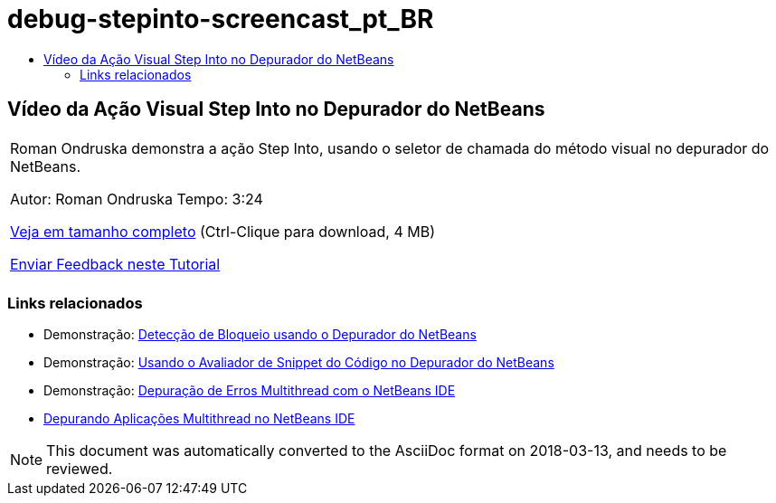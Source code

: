 // 
//     Licensed to the Apache Software Foundation (ASF) under one
//     or more contributor license agreements.  See the NOTICE file
//     distributed with this work for additional information
//     regarding copyright ownership.  The ASF licenses this file
//     to you under the Apache License, Version 2.0 (the
//     "License"); you may not use this file except in compliance
//     with the License.  You may obtain a copy of the License at
// 
//       http://www.apache.org/licenses/LICENSE-2.0
// 
//     Unless required by applicable law or agreed to in writing,
//     software distributed under the License is distributed on an
//     "AS IS" BASIS, WITHOUT WARRANTIES OR CONDITIONS OF ANY
//     KIND, either express or implied.  See the License for the
//     specific language governing permissions and limitations
//     under the License.
//

= debug-stepinto-screencast_pt_BR
:jbake-type: page
:jbake-tags: old-site, needs-review
:jbake-status: published
:keywords: Apache NetBeans  debug-stepinto-screencast_pt_BR
:description: Apache NetBeans  debug-stepinto-screencast_pt_BR
:toc: left
:toc-title:

== Vídeo da Ação Visual Step Into no Depurador do NetBeans

|===
|Roman Ondruska demonstra a ação Step Into, usando o seletor de chamada do método visual no depurador do NetBeans.

Autor: Roman Ondruska
Tempo: 3:24

link:http://bits.netbeans.org/media/stepinto-debugger.mp4[Veja em tamanho completo] (Ctrl-Clique para download, 4 MB)


link:/about/contact_form.html?to=3&subject=Feedback:%20Visual%20Step%20Into%20Action%20in%20NetBeans%20Debugger[Enviar Feedback neste Tutorial]
 |      
|===

=== Links relacionados

* Demonstração: link:debug-deadlock-screencast.html[Detecção de Bloqueio usando o Depurador do NetBeans]
* Demonstração: link:debug-evaluator-screencast.html[Usando o Avaliador de Snippet do Código no Depurador do NetBeans]
* Demonstração: link:debug-multithreaded-screencast.html[Depuração de Erros Multithread com o NetBeans IDE]
* link:debug-multithreaded.html[Depurando Aplicações Multithread no NetBeans IDE]

NOTE: This document was automatically converted to the AsciiDoc format on 2018-03-13, and needs to be reviewed.
